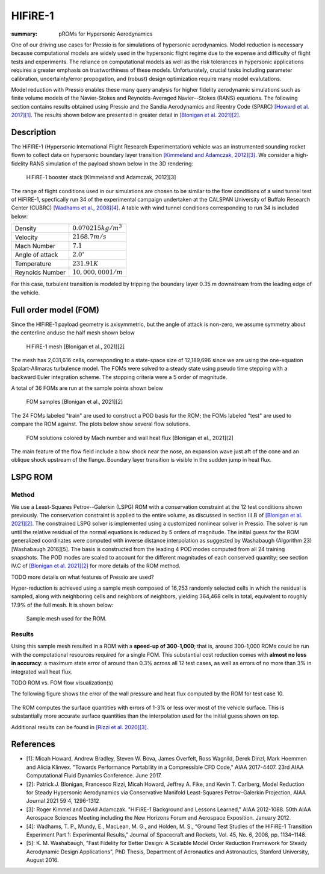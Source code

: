 HIFiRE-1
########

:summary: pROMs for Hypersonic Aerodynamics

One of our driving use cases for Pressio is for simulations of hypersonic
aerodynamics. Model reduction is necessary because computational models
are widely used in the hypersonic flight regime due to the expense and difficulty 
of flight tests and experiments. The reliance on computational models as well as
the risk tolerances in hypersonic applications requires a greater emphasis on 
trustworthiness of these models. Unfortunately, crucial tasks including 
parameter calibration, uncertainty/error propogation, and (robust) design
optimization require many model evalutations. 

Model reduction with Pressio enables these many query analysis for higher 
fidelity aerodynamic simulations such as finite volume models of the 
Navier-Stokes and Reynolds-Averaged Navier--Stokes (RANS) equations. The
following section contains results obtained using Pressio and the Sandia
Aerodynamics and Reentry Code (SPARC) `[Howard et al. 2017][1] <https://arc.aiaa.org/doi/abs/10.2514/6.2017-4407>`_.
The results shown below are presented in greater detail in `[Blonigan et al. 2021][2] <https://arc.aiaa.org/doi/10.2514/1.J059785>`_.

Description
===========

The HiFIRE-1 (Hypersonic International Flight Research Experimentation) vehicle was an instrumented sounding rocket flown to collect data on hypersonic boundary layer transition `[Kimmeland and Adamczak, 2012][3] <https://arc.aiaa.org/doi/10.2514/6.2012-1088>`_. 
We consider a high-fidelity RANS simulation of the payload shown below in the 3D rendering:

.. figure:: {static}/img/hifire1/hifire-1-booster.png
    :scale: 70 %
    :alt: HIFiRE-1 booster stack
    
    HIFiRE-1 booster stack [Kimmeland and Adamczak, 2012][3] 

The range of flight conditions used in our simulations are chosen to be similar to the flow conditions of a wind tunnel test of HiFIRE-1, specfically run 34 of the experimental campaign undertaken at the CALSPAN University of Buffalo Research Center (CUBRC) `[Wadhams et al., 2008][4] <https://doi.org/10.2514/1.38338>`_.  
A table with wind tunnel conditions corresponding to run 34 is included below:

.. class:: m-table

=============== =======================
Density         :math:`0.070215 kg/m^3`
Velocity        :math:`2168.7 m/s`
Mach Number     :math:`7.1`
Angle of attack :math:`2.0^{\circ}`
Temperature     :math:`231.91 K`
Reynolds Number :math:`10,000,000 1/m`
=============== =======================

For this case, turbulent transition is modeled by tripping the boundary layer 0.35 m downstream from the leading edge of the vehicle.

Full order model (FOM)
======================

Since the HIFiRE-1 payload geometry is axisymmetric, but the angle of attack is non-zero, we assume symmetry about the centerline anduse the half mesh shown below 

.. figure:: {static}/img/hifire1/mesh.png
    :scale: 8 %
    :alt: HIFiRE-1 mesh
    
    HIFiRE-1 mesh [Blonigan et al., 2021][2] 

The mesh has 2,031,616 cells, corresponding to a state-space size of 12,189,696 since
we are using the one-equation Spalart-Allmaras turbulence model. 
The FOMs were solved to a steady state using pseudo time stepping with a backward Euler integration scheme. 
The stopping criteria were a 5 order of magnitude.

A total of 36 FOMs are run at the sample points shown below

.. figure:: {static}/img/hifire1/param_space.png
    :scale: 50 %
    :alt: HIFiRE-1 FOM samples
    
    FOM samples [Blonigan et al., 2021][2] 


The 24 FOMs labeled "train" are used to construct a POD basis for the ROM; the FOMs labeled "test" are used to compare the ROM against.
The plots below show several flow solutions. 

.. figure:: {static}/img/hifire1/fom_solutions.png
    :scale: 50 %
    :alt: HIFiRE-1 FOM solutions
    
    FOM solutions colored by Mach number and wall heat flux [Blonigan et al., 2021][2] 

The main feature of the flow field include a bow shock near the nose, an expansion wave just aft of the cone and an oblique shock upstream of the flange. 
Boundary layer transition is visible in the sudden jump in heat flux. 

LSPG ROM
========

Method
------

We use a Least-Squares Petrov--Galerkin (LSPG) ROM with a conservation constraint at the 12 test conditions shown previously.
The conservation constraint is applied to the entire volume, as discussed in section III.B of `[Blonigan et al. 2021][2] <https://arc.aiaa.org/doi/10.2514/1.J059785>`_.
The constrained LSPG solver is implemented using a customized nonlinear solver in Pressio. The solver is run until the relative
residual of the normal equations is reduced by 5 orders of magnitude.
The initial guess for the ROM generalized coordinates were computed with inverse distance interpolation as suggested by Washabaugh (Algorithm 23) [Washabaugh 2016][5]. 
The basis is constructed from the leading 4 POD modes computed from all 24 training snapshots. 
The POD modes are scaled to account for the different magnitudes of each conserved quantity; see section IV.C of `[Blonigan et al. 2021][2] <https://arc.aiaa.org/doi/10.2514/1.J059785>`_ for more details of the ROM method.  

TODO more details on what features of Pressio are used?

Hyper-reduction is achieved using a sample mesh composed of 16,253 randomly selected cells 
in which the residual is sampled, along with neighboring cells and neighbors of neighbors, yielding 364,468 cells in total, 
equivalent to roughly 17.9% of the full mesh. 
It is shown below:

.. figure:: {static}/img/hifire1/sample_mesh8em3.png
    :scale: 10 %
    :alt: HIFiRE-1 Sample Mesh

    Sample mesh used for the ROM.

Results
-------

Using this sample mesh resulted in a ROM with a **speed-up of 300-1,000**; that is, around 300-1,000 ROMs could be run with the computational resources required for a single FOM.  
This substantial cost reduction comes with **almost no loss in accuracy**: a maximum state error of around than 0.3% across all 12 test cases, as well as errors of no more than 3% in integrated wall heat flux. 

TODO ROM vs. FOM flow visualization(s) 

The following figure shows the error of the wall pressure and heat flux computed by the ROM for test case 10. 

.. figure:: {static}/img/hifire1/surface_error.png
    :scale: 65 %
    :alt: Relative error fields for the ROM solution to test case 10.

The ROM computes the surface quantities with errors of 1-3% or less over most of the vehicle surface. 
This is substantially more accurate surface quantities than the interpolation used for the initial guess shown on top.  

Additional results can be found in `[Rizzi et al. 2020][3] <https://arxiv.org/abs/2003.07798>`_.

.. block-success:: ROMs are low cost **and** accurate 
    
    .. note-success::

        A hyper-reduced ROM produces results within 1% of the full model results, but only requires around 1% of the computational resources needed for the full model. 




References
==========

- [1]: Micah Howard, Andrew Bradley, Steven W. Bova, James Overfelt, Ross Wagnild, Derek Dinzl, Mark Hoemmen and Alicia Klinvex. "Towards Performance Portability in a Compressible CFD Code," AIAA 2017-4407. 23rd AIAA Computational Fluid Dynamics Conference. June 2017.
- [2]: Patrick J. Blonigan, Francesco Rizzi, Micah Howard, Jeffrey A. Fike, and Kevin T. Carlberg, Model Reduction for Steady Hypersonic Aerodynamics via Conservative Manifold Least-Squares Petrov–Galerkin Projection, AIAA Journal 2021 59:4, 1296-1312 
- [3]: Roger Kimmel and David Adamczak. "HIFiRE-1 Background and Lessons Learned," AIAA 2012-1088. 50th AIAA Aerospace Sciences Meeting including the New Horizons Forum and Aerospace Exposition. January 2012.
- [4]: Wadhams, T. P., Mundy, E., MacLean, M. G., and Holden, M. S., “Ground Test Studies of the HIFiRE-1 Transition Experiment Part 1: Experimental Results,” Journal of Spacecraft and Rockets, Vol. 45, No. 6, 2008, pp. 1134–1148.
- [5]: K. M. Washabaugh, "Fast Fidelity for Better Design: A Scalable Model Order Reduction Framework for Steady Aerodynamic Design Applications", PhD Thesis, Department of Aeronautics and Astronautics, Stanford University, August 2016.  
